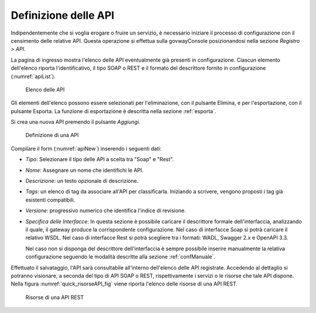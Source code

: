 .. _definizioneAPI:

Definizione delle API
---------------------

Indipendentemente che si voglia erogare o fruire un servizio, è
necessario iniziare il processo di configurazione con il censimento
delle relative API. Questa operazione si effettua sulla govwayConsole
posizionandosi nella sezione *Registro > API*.

La pagina di ingresso mostra l'elenco delle API eventualmente già
presenti in configurazione. Ciascun elemento dell'elenco riporta
l'identificativo, il tipo SOAP o REST e il formato del descrittore
fornito in configurazione (:numref:`apiList`).

   .. figure:: ../_figure_console/API-list.png
    :scale: 100%
    :align: center
    :name: apiList

    Elenco delle API


Gli elementi dell'elenco possono essere selezionati per l'eliminazione,
con il pulsante Elimina, e per l'esportazione, con il pulsante Esporta.
La funzione di esportazione è descritta nella sezione :ref:`esporta`.

.. note::**Icona di Stato**

    Le API in elenco sono visualizzate con un'icona colorata affiancata
    al nome. L'icona di colore rosso indica un problema nella
    configurazione e quindi l'inutilizzabilità della API. L'icona gialla
    indica il parziale utilizzo limitato agli elementi configurati
    correttamente. L'icona verde indica la piena funzionalità.

.. note::**Tags**

    A fianco del nome della API, in alcuni casi, è mostrato l'elenco dei tag associati a scopo di classificazione.

Si crea una nuova API premendo il pulsante *Aggiungi*.

   .. figure:: ../_figure_console/API-new.png
    :scale: 100%
    :align: center
    :name: apiNew

    Definizione di una API

Compilare il form (:numref:`apiNew`) inserendo i seguenti dati:

-  *Tipo*: Selezionare il tipo delle API a scelta tra "Soap" e "Rest".

-  *Nome*: Assegnare un nome che identifichi le API.

-  *Descrizione*: un testo opzionale di descrizione.

-   *Tags*: un elenco di tag da associare all'API per classificarla. Iniziando a scrivere, vengono proposti i tag già esistenti compatibili.

-  *Versione*: progressivo numerico che identifica l'indice di
   revisione.

-  *Specifica delle Interfacce*: In questa sezione è possibile caricare
   il descrittore formale dell'interfaccia, analizzando il quale, il
   gateway produce la corrispondente configurazione. Nel caso di
   interfacce Soap si potrà caricare il relativo WSDL. Nel caso di
   interfacce Rest si potrà scegliere tra i formati: WADL, Swagger 2.x e
   OpenAPI 3.3.

   Nel caso non si disponga del descrittore dell'interfaccia è sempre
   possibile inserire manualmente la relativa configurazione seguendo le
   modalità descritte alla sezione :ref:`confManuale`.

Effettuato il salvataggio, l'API sarà consultabile all'interno dell'elenco delle API registrate. Accedendo al dettaglio si potranno visionare, a seconda del tipo di API SOAP o REST, rispettivamente i servizi o le risorse che tale API dispone. Nella figura :numref:`quick_risorseAPI_fig` viene riporta l'elenco delle risorse di una API REST.

   .. figure:: ../_figure_console/erogazioneRESTBaseConsultazioneRisorseAPI.png
       :scale: 100%
       :align: center
       :name: risorseAPI_fig

       Risorse di una API REST

